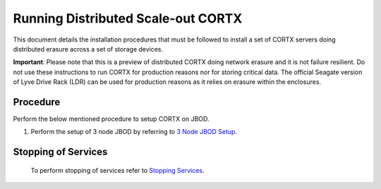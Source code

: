 ###################################
Running Distributed Scale-out CORTX 
###################################
This document details the installation procedures that must be followed to install a set of CORTX servers doing distributed erasure across a set of storage devices.

**Important**: Please note that this is a preview of distributed CORTX doing network erasure and it is not failure resilient. Do not use these instructions to run CORTX for production reasons nor for storing critical data. The official Seagate version of Lyve Drive Rack (LDR) can be used for production reasons as it relies on erasure within the enclosures.

**********
Procedure
**********
Perform the below mentioned procedure to setup CORTX on JBOD.

1. Perform the setup of 3 node JBOD by referring to `3 Node JBOD Setup <https://github.com/Seagate/cortx/blob/JBOD-Updates/doc/scaleout/3%20Node%20JBOD%20Setup.rst>`_.




**********************
 Stopping of Services
**********************
 
 To perform stopping of services refer to `Stopping Services <https://github.com/Seagate/cortx/blob/JBOD-Updates/doc/scaleout/Stopping%20Services.rst>`_.
